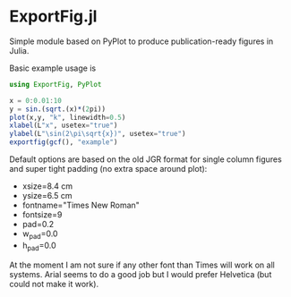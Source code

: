 * ExportFig.jl

Simple module based on PyPlot to produce publication-ready figures in Julia.

Basic example usage is
#+begin_src julia
using ExportFig, PyPlot

x = 0:0.01:10
y = sin.(sqrt.(x)*(2pi))
plot(x,y, "k", linewidth=0.5)
xlabel(L"x", usetex="true")
ylabel(L"\sin(2\pi\sqrt{x})", usetex="true")
exportfig(gcf(), "example")
#+end_src

Default options are based on the old JGR format for single column figures and super tight padding (no extra space around plot):
   - xsize=8.4 cm
   - ysize=6.5 cm
   - fontname="Times New Roman"
   - fontsize=9
   - pad=0.2
   - w_pad=0.0
   - h_pad=0.0

At the moment I am not sure if any other font than Times will work on all systems. Arial seems to do a good job but I would prefer Helvetica (but could not make it work).
